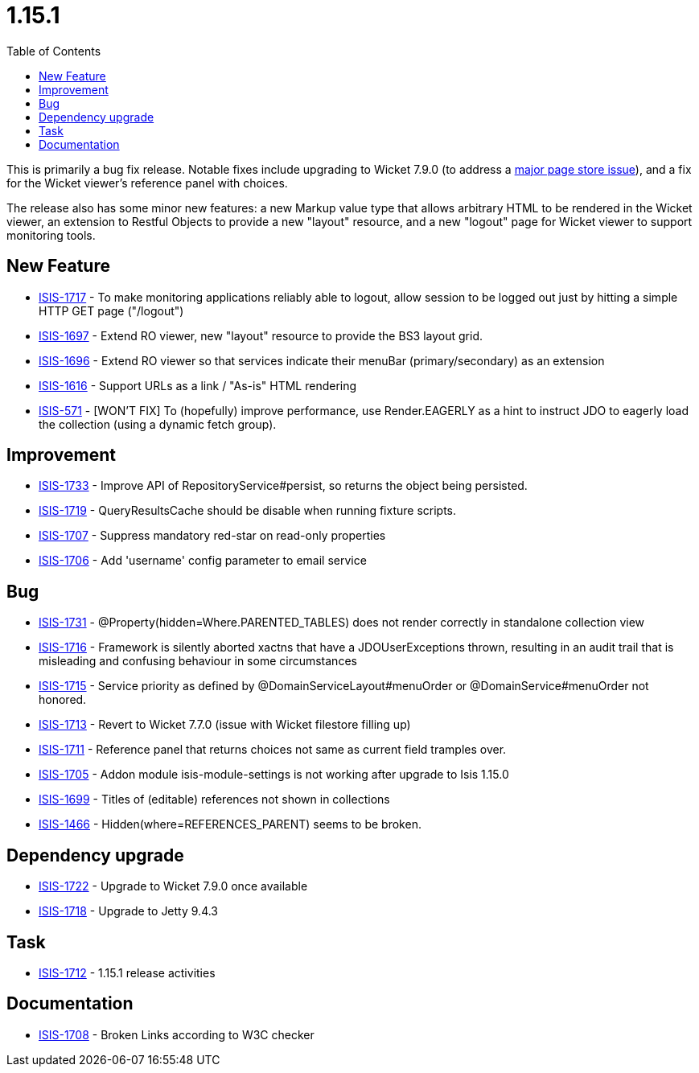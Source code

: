 [[_release-notes_1.15.1]]
= 1.15.1
:notice: licensed to the apache software foundation (asf) under one or more contributor license agreements. see the notice file distributed with this work for additional information regarding copyright ownership. the asf licenses this file to you under the apache license, version 2.0 (the "license"); you may not use this file except in compliance with the license. you may obtain a copy of the license at. http://www.apache.org/licenses/license-2.0 . unless required by applicable law or agreed to in writing, software distributed under the license is distributed on an "as is" basis, without warranties or  conditions of any kind, either express or implied. see the license for the specific language governing permissions and limitations under the license.
:_basedir: ../
:_imagesdir: images/
:toc: right



This is primarily a bug fix release.
Notable fixes include upgrading to Wicket 7.9.0 (to address a link:https://www.mail-archive.com/dev@wicket.apache.org/msg16967.html[major page store issue]), and a fix for the Wicket viewer's reference panel with choices.

The release also has some minor new features: a new Markup value type that allows arbitrary HTML to be rendered in the Wicket viewer, an extension to Restful Objects to provide a new "layout" resource, and a new "logout" page for Wicket viewer to support monitoring tools.


== New Feature

* link:https://issues.apache.org/jira/browse/ISIS-1717[ISIS-1717] - To make monitoring applications reliably able to logout, allow session to be logged out just by hitting a simple HTTP GET page ("/logout")
* link:https://issues.apache.org/jira/browse/ISIS-1697[ISIS-1697] - Extend RO viewer, new "layout" resource to provide the BS3 layout grid.
* link:https://issues.apache.org/jira/browse/ISIS-1696[ISIS-1696] - Extend RO viewer so that services indicate their menuBar (primary/secondary) as an extension
* link:https://issues.apache.org/jira/browse/ISIS-1616[ISIS-1616] - Support URLs as a link / "As-is" HTML rendering
* link:https://issues.apache.org/jira/browse/ISIS-571[ISIS-571] - [WON'T FIX] To (hopefully) improve performance, use Render.EAGERLY as a hint to instruct JDO to eagerly load the collection (using a dynamic fetch group).


== Improvement

* link:https://issues.apache.org/jira/browse/ISIS-1733[ISIS-1733] - Improve API of RepositoryService#persist, so returns the object being persisted.
* link:https://issues.apache.org/jira/browse/ISIS-1719[ISIS-1719] - QueryResultsCache should be disable when running fixture scripts.
* link:https://issues.apache.org/jira/browse/ISIS-1707[ISIS-1707] - Suppress mandatory red-star on read-only properties
* link:https://issues.apache.org/jira/browse/ISIS-1706[ISIS-1706] - Add 'username' config parameter to email service


== Bug

* link:https://issues.apache.org/jira/browse/ISIS-1731[ISIS-1731] - @Property(hidden=Where.PARENTED_TABLES) does not render correctly in standalone collection view
* link:https://issues.apache.org/jira/browse/ISIS-1716[ISIS-1716] - Framework is silently aborted xactns that have a JDOUserExceptions thrown, resulting in an audit trail that is misleading and confusing behaviour in some circumstances
* link:https://issues.apache.org/jira/browse/ISIS-1715[ISIS-1715] - Service priority as defined by @DomainServiceLayout#menuOrder or @DomainService#menuOrder not honored.
* link:https://issues.apache.org/jira/browse/ISIS-1713[ISIS-1713] - Revert to Wicket 7.7.0 (issue with Wicket filestore filling up)
* link:https://issues.apache.org/jira/browse/ISIS-1711[ISIS-1711] - Reference panel that returns choices not same as current field tramples over.
* link:https://issues.apache.org/jira/browse/ISIS-1705[ISIS-1705] - Addon module isis-module-settings is not working after upgrade to Isis 1.15.0
* link:https://issues.apache.org/jira/browse/ISIS-1699[ISIS-1699] - Titles of (editable) references not shown in collections
* link:https://issues.apache.org/jira/browse/ISIS-1466[ISIS-1466] - Hidden(where=REFERENCES_PARENT) seems to be broken.


== Dependency upgrade

* link:https://issues.apache.org/jira/browse/ISIS-1722[ISIS-1722] - Upgrade to Wicket 7.9.0 once available
* link:https://issues.apache.org/jira/browse/ISIS-1718[ISIS-1718] - Upgrade to Jetty 9.4.3


== Task

* link:https://issues.apache.org/jira/browse/ISIS-1712[ISIS-1712] - 1.15.1 release activities


== Documentation

* link:https://issues.apache.org/jira/browse/ISIS-1708[ISIS-1708] - Broken Links according to W3C checker
